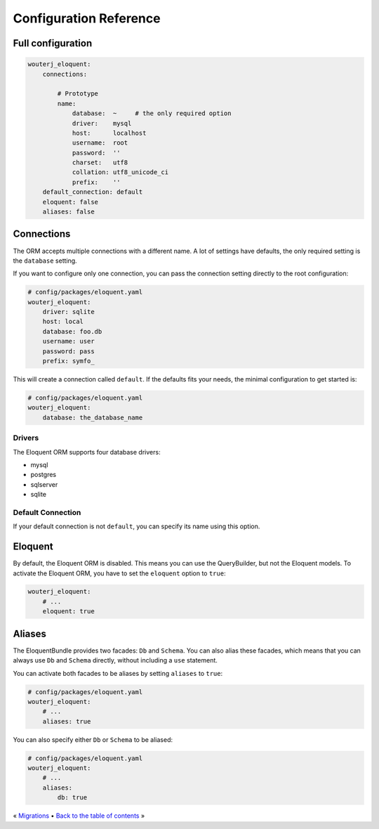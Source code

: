 Configuration Reference
=======================

Full configuration
------------------

.. code-block:: yaml

    wouterj_eloquent:
        connections:

            # Prototype
            name:
                database:  ~     # the only required option
                driver:    mysql
                host:      localhost
                username:  root
                password:  ''
                charset:   utf8
                collation: utf8_unicode_ci
                prefix:    ''
        default_connection: default
        eloquent: false
        aliases: false

Connections
-----------

The ORM accepts multiple connections with a different name. A lot of settings
have defaults, the only required setting is the ``database`` setting.

If you want to configure only one connection, you can pass the connection
setting directly to the root configuration:

.. code-block:: yaml

    # config/packages/eloquent.yaml
    wouterj_eloquent:
        driver: sqlite
        host: local
        database: foo.db
        username: user
        password: pass
        prefix: symfo_

This will create a connection called ``default``. If the defaults fits your
needs, the minimal configuration to get started is:

.. code-block:: yaml

    # config/packages/eloquent.yaml
    wouterj_eloquent:
        database: the_database_name

Drivers
~~~~~~~

The Eloquent ORM supports four database drivers:

* mysql
* postgres
* sqlserver
* sqlite

Default Connection
~~~~~~~~~~~~~~~~~~

If your default connection is not ``default``, you can specify its name using
this option.

Eloquent
--------

By default, the Eloquent ORM is disabled. This means you can use the
QueryBuilder, but not the Eloquent models. To activate the Eloquent ORM, you
have to set the ``eloquent`` option to ``true``:

.. code-block:: yaml

    wouterj_eloquent:
        # ...
        eloquent: true

Aliases
-------

The EloquentBundle provides two facades: ``Db`` and ``Schema``. You can also
alias these facades, which means that you can always use ``Db`` and ``Schema``
directly, without including a ``use`` statement.

You can activate both facades to be aliases by setting ``aliases`` to
``true``:

.. code-block:: yaml

    # config/packages/eloquent.yaml
    wouterj_eloquent:
        # ...
        aliases: true

You can also specify either ``Db`` or ``Schema`` to be aliased:

.. code-block:: yaml

    # config/packages/eloquent.yaml
    wouterj_eloquent:
        # ...
        aliases:
            db: true

« `Migrations <migrations.rst>`_ • `Back to the table of contents <../../README.md#table-of-contents>`_ »
